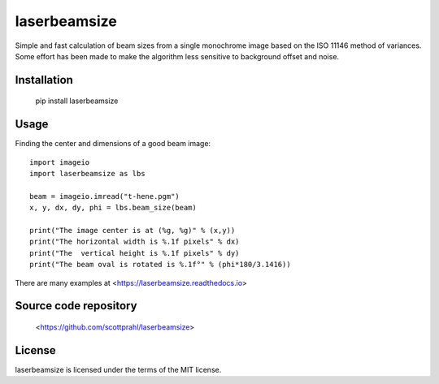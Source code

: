 laserbeamsize
=============

Simple and fast calculation of beam sizes from a single monochrome image based
on the ISO 11146 method of variances.  Some effort has been made to make the 
algorithm less sensitive to background offset and noise.

Installation
------------

   pip install laserbeamsize

Usage
-----

Finding the center and dimensions of a good beam image::

    import imageio
    import laserbeamsize as lbs

    beam = imageio.imread("t-hene.pgm")
    x, y, dx, dy, phi = lbs.beam_size(beam)

    print("The image center is at (%g, %g)" % (x,y))
    print("The horizontal width is %.1f pixels" % dx)
    print("The  vertical height is %.1f pixels" % dy)
    print("The beam oval is rotated is %.1f°" % (phi*180/3.1416))

There are many examples at <https://laserbeamsize.readthedocs.io>

Source code repository
----------------------

    <https://github.com/scottprahl/laserbeamsize>

License
--------

laserbeamsize is licensed under the terms of the MIT license.
